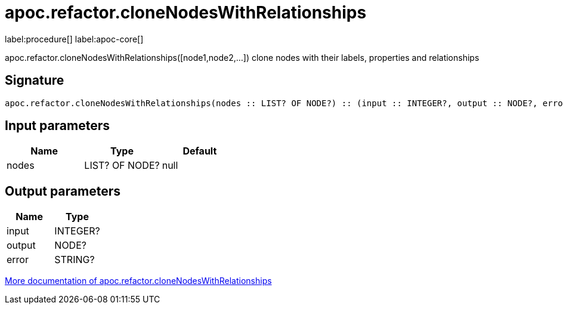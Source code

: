////
This file is generated by DocsTest, so don't change it!
////

= apoc.refactor.cloneNodesWithRelationships
:description: This section contains reference documentation for the apoc.refactor.cloneNodesWithRelationships procedure.

label:procedure[] label:apoc-core[]

[.emphasis]
apoc.refactor.cloneNodesWithRelationships([node1,node2,...]) clone nodes with their labels, properties and relationships

== Signature

[source]
----
apoc.refactor.cloneNodesWithRelationships(nodes :: LIST? OF NODE?) :: (input :: INTEGER?, output :: NODE?, error :: STRING?)
----

== Input parameters
[.procedures, opts=header]
|===
| Name | Type | Default 
|nodes|LIST? OF NODE?|null
|===

== Output parameters
[.procedures, opts=header]
|===
| Name | Type 
|input|INTEGER?
|output|NODE?
|error|STRING?
|===

xref::graph-updates/graph-refactoring/clone-nodes.adoc[More documentation of apoc.refactor.cloneNodesWithRelationships,role=more information]

